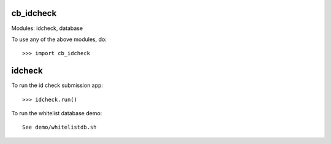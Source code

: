 cb_idcheck
----------

Modules: idcheck, database

To use any of the above modules, do::

   >>> import cb_idcheck

idcheck
------

To run the id check submission app::

   >>> idcheck.run()

To run the whitelist database demo::

   See demo/whitelistdb.sh
